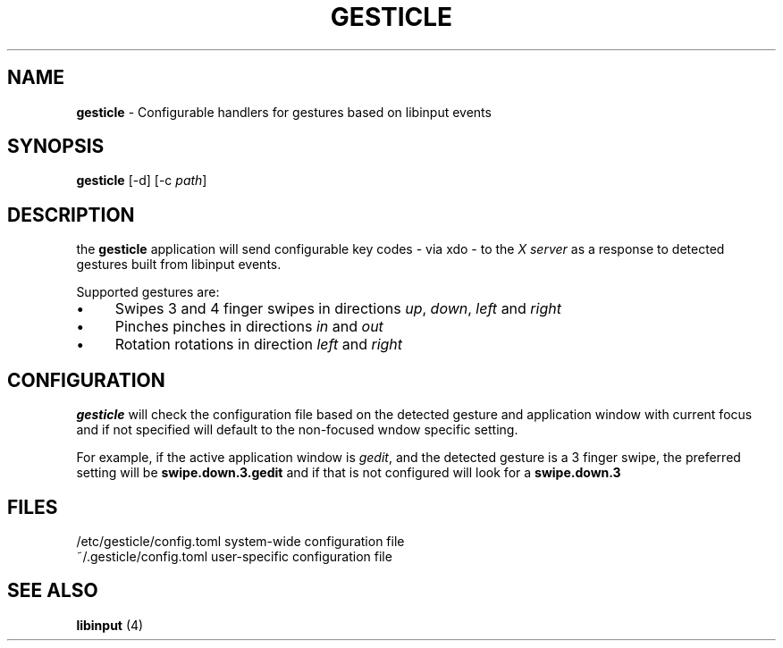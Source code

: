 .\" generated with Ronn/v0.7.3
.\" http://github.com/rtomayko/ronn/tree/0.7.3
.
.TH "GESTICLE" "1" "January 2019" "" ""
.
.SH "NAME"
\fBgesticle\fR \- Configurable handlers for gestures based on libinput events
.
.SH "SYNOPSIS"
\fBgesticle\fR [\-d] [\-c \fIpath\fR]
.
.SH "DESCRIPTION"
the \fBgesticle\fR application will send configurable key codes \- via xdo \- to the \fIX server\fR as a response to detected gestures built from libinput events\.
.
.P
Supported gestures are:
.
.IP "\(bu" 4
Swipes 3 and 4 finger swipes in directions \fIup\fR, \fIdown\fR, \fIleft\fR and \fIright\fR
.
.IP "\(bu" 4
Pinches pinches in directions \fIin\fR and \fIout\fR
.
.IP "\(bu" 4
Rotation rotations in direction \fIleft\fR and \fIright\fR
.
.IP "" 0
.
.SH "CONFIGURATION"
\fBgesticle\fR will check the configuration file based on the detected gesture and application window with current focus and if not specified will default to the non\-focused wndow specific setting\.
.
.P
For example, if the active application window is \fIgedit\fR, and the detected gesture is a 3 finger swipe, the preferred setting will be \fBswipe\.down\.3\.gedit\fR and if that is not configured will look for a \fBswipe\.down\.3\fR
.
.SH "FILES"
.
.nf

/etc/gesticle/config\.toml system\-wide configuration file
~/\.gesticle/config\.toml   user\-specific configuration file
.
.fi
.
.SH "SEE ALSO"
\fBlibinput\fR (4)
